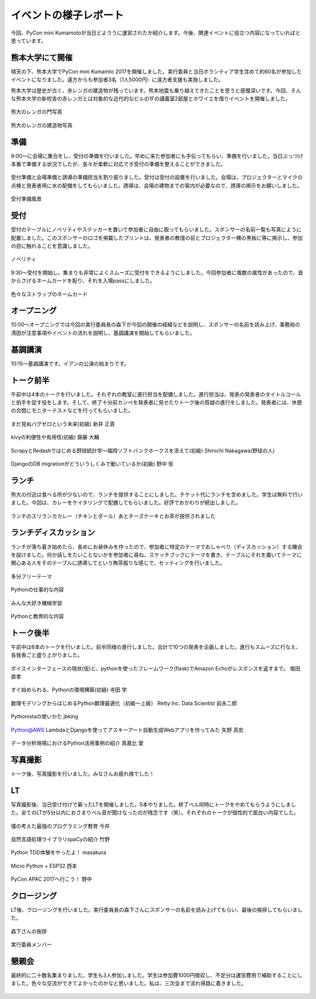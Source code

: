 ====================================
イベントの様子レポート
====================================

.. figure:: img/pycon_kumamoto_logo.png
   :alt: PyCon mini Kumamotoのロゴ

今回、PyCon mini Kumamotoが当日どよううに運営されたか紹介します。今後、関連イベントに役立つ内容になっていればと思っています。

熊本大学にて開催
------------------------

晴天の下、熊本大学でPyCon mini Kumamto 2017を開催しました。実行委員と当日ボランティア学生含めて約60名が参加したイベントになりました。遠方からも参加者3名（1人5000円）に遠方者支援も実施しました。

熊本大学は歴史が古く、赤レンガの建造物が残っています。熊本地震も乗り越えてきたことを思うと感慨深いです。今回、そんな熊本大学の新校舎の赤レンガとは対象的な近代的なビルの1Fの講義室2部屋とホワイエを借りイベントを開催しました。

.. figure:: img/IMG_3572.jpg
   :alt: 熊大のレンガの門写真

熊大のレンガの門写真

.. figure:: img/IMG_3573.jpg
   :alt: 熊大のレンガの建造物写真

熊大のレンガの建造物写真

準備
------------
9:00〜に会場に集合をし、受付の準備を行いました。早めに来た参加者にも手伝ってもらい、準備を行いました。当日ぶっつけ本番で準備する状況でしたが、各々が柔軟に対応でき受付の準備を整えることができました。

.. figure:: img/IMG_3576.jpg
   :alt: 役割分担の写真

受付準備と会場準備と誘導の準備担当を割り振りました。受付は受付の設置を行いました。会場は、プロジェクターとマイクの点検と発表者用に水の配備をしてもらいました。誘導は、会場の建物までの案内が必要なので、誘導の掲示をお願いしました。

.. figure:: img/IMG_3579.jpg
   :alt: 準備風景

受付準備風景

受付
------------

受付のテーブルにノベリティやステッカーを置いて参加者に自由に取ってもらいました。スポンサーの名前一覧も写真にように配置しました。このスポンサーのロゴを掲載したプリントは、発表者の教壇の前とプロジェクター横の黒板に等に掲示し、参加の目に触れることを意識しました。

.. figure:: img/IMG_3591.jpg
   :alt: ノベリティ

ノベリティ

.. figure:: img/IMG_3588.jpg
   :alt: 受付の写真

9:30〜受付を開始し、集まりも非常によくスムーズに受付をできるようにしました。今回参加者に複数の属性があったので、首からさげるネームカードを配り、それを入場passにしました。

.. figure:: img/namecard.jpg
   :alt: 色々なストラップのネームカード

色々なストラップのネームカード

オープニング
----------------
10:00〜オープニングでは今回の実行委員長の森下が今回の開催の経緯などを説明し、スポンサーの名前を読み上げ、事務局の清田が注意事項やイベントの流れを説明し、基調講演を開始してもらいました。


基調講演
------------
10:15〜基調講演です。イアンの公演の始まりです。

.. figure:: img/IMG_3592.jpg
   :alt: イアンの公演



トーク前半
------------

午前中は4本のトークを行いました。それぞれの教室に進行担当を配備しました。進行担当は、発表の発表者のタイトルコールと拍手を促す役をします。そして、終了十分前カンペを発表者に見せたりトーク後の質疑の進行をしました。発表者には、休憩の合間にモニターテストなどを行ってもらいました。

.. figure:: img/DSC_5193.jpg
   :alt: まだ見ぬバグゼロという未来(初級) 新井 正貴

まだ見ぬバグゼロという未来(初級) 新井 正貴

.. figure:: img/DSC_5200.jpg
   :alt: kivyの利便性や有用性(初級) 齋藤 大輔

kivyの利便性や有用性(初級) 齋藤 大輔

.. figure:: img/DSC_5208.jpg
   :alt: ScrapyとRedashではじめる野球統計学〜福岡ソフトバンクホークスを添えて(初級) Shinichi Nakagawa(野球の人)

ScrapyとRedashではじめる野球統計学〜福岡ソフトバンクホークスを添えて(初級) Shinichi Nakagawa(野球の人)

.. figure:: img/DSC_5212.jpg
   :alt: DjangoのDB migrationがどういうしくみで動いているか(初級) 野中 哲

DjangoのDB migrationがどういうしくみで動いているか(初級) 野中 哲

ランチ
------------

熊大の付近は食べる所が少ないので、ランチを提供することにしました。チケット代にランチを含めました。学生は無料で行いました。今回は、カレーをケイタリングで配膳してもらいました。好評でおかわりが続出しました。

.. figure:: img/IMG_3616.jpg
   :alt: ランチのスリランカカレー（チキンとダール）

ランチのスリランカカレー（チキンとダール）あとチーズケーキとお茶が提供されました

ランチディスカッション
------------------------

ランチが落ち着き始めたら、長めにお昼休みを作ったので、参加者に特定のテーマでおしゃべり（ディスカッション）する機会を設けました。何か話しをたいことないかを参加者に尋ね、スケッチブックにテーマを書き、テーブルにそれを置いてテーマに関心ある人をそのテーブルに誘導してという無茶振りな感じで、セッティングを行いました。

.. figure:: img/DSC_5225.jpg
   :alt: ランチディスカッション1

多分フリーテーマ

.. figure:: img/DSC_5226.jpg
   :alt: ランチディスカッション2

Pythonの仕事的な内容

.. figure:: img/DSC_5227.jpg
   :alt: ランチディスカッション3

みんな大好き機械学習

.. figure:: img/DSC_5230.jpg
   :alt: ランチディスカッション4

Pythonと教育的な内容

トーク後半
------------

午前中は6本のトークを行いました。前半同様の進行しました。合計で10つの発表を企画しました。進行もスムーズに行なえ、各発表ごと盛り上がりました。

.. figure:: img/DSC_5238.jpg
   :alt: ボイスインターフェースの現状(仮)と、pythonを使ったフレームワーク(flask)でAmazon Echoがレスポンスを返すまで。 堀田 直孝

ボイスインターフェースの現状(仮)と、pythonを使ったフレームワーク(flask)でAmazon Echoがレスポンスを返すまで。 堀田 直孝

.. figure:: img/DSC_5240.jpg
   :alt: すぐ始められる、Pythonの環境構築(初級) 寺田 学

すぐ始められる、Pythonの環境構築(初級) 寺田 学

.. figure:: img/DSC_5248.jpg
   :alt: 数理モデリングからはじめるPython数理最適化（初級〜上級） Retty Inc. Data Scientist 岩永二郎

数理モデリングからはじめるPython数理最適化（初級〜上級） Retty Inc. Data Scientist 岩永二郎

.. figure:: img/DSC_5253.jpg
   :alt: Pythonistaの使いかた jbking

Pythonistaの使いかた jbking

.. figure:: img/DSC_5271.jpg
   :alt: Python@AWS LambdaとDjangoを使ってアスキーアート自動生成Webアプリを作ってみた 矢野 高宏

Python@AWS LambdaとDjangoを使ってアスキーアート自動生成Webアプリを作ってみた 矢野 高宏

.. figure:: img/DSC_5260.jpg
   :alt: データ分析現場におけるPython活用事例の紹介 真嘉比 愛

データ分析現場におけるPython活用事例の紹介 真嘉比 愛

写真撮影
------------

トーク後、写真撮影を行いました。みなさんお疲れ様でした！

.. figure:: img/DSC_5281.jpg
   :alt: 写真撮影


LT
------------

写真撮影後、当日受け付けで募ったLTを開催しました。5本やりました。終了ベル同時にトークをやめてもらうようにしました。全てのLTが5分以内におさまりベル音が聞けなったのが残念です（笑）。それぞれのトークが個性的で面白い内容でした。

.. figure:: img/DSC_5284.jpg
   :alt: 僕の考えた最強のプログラミング教育 今井

僕の考えた最強のプログラミング教育 今井

.. figure:: img/DSC_5292.jpg
   :alt: 自然言語処理ライブラリspaCyの紹介 竹野

自然言語処理ライブラリspaCyの紹介 竹野

.. figure:: img/DSC_5296.jpg
   :alt: Python TDD体験をやったよ！ masakura

Python TDD体験をやったよ！ masakura

.. figure:: img/DSC_5300.jpg
   :alt: Micro Python + ESP32 西本

Micro Python + ESP32 西本

.. figure:: img/DSC_5308.jpg
   :alt: PyCon APAC 2017へ行こう！ 野中

PyCon APAC 2017へ行こう！ 野中

クロージング
------------

LT後、クロージングを行いました。実行委員長の森下さんにスポンサーの名前を読み上げてもらい、最後の挨拶してもらいました。

.. figure:: img/DSC_5315.jpg
   :alt: 森下さんの挨拶

森下さんの挨拶

.. figure:: img/DSC_5327.jpg
   :alt: 実行委員メンバー

実行委員メンバー

懇親会
------------

最終的に二十数名集まりました。学生も3人参加しました。学生は参加費1000円徴収し、不足分は運営費用で補助することにしました。色々な交流ができてよかったのかなと思いました。私は、三次会まで流れ帰路に着きました。

.. figure:: img/IMG_3605.jpg
   :alt: 懇親会乾杯１

.. figure:: img/IMG_3607.jpg
   :alt: 懇親会乾杯２
